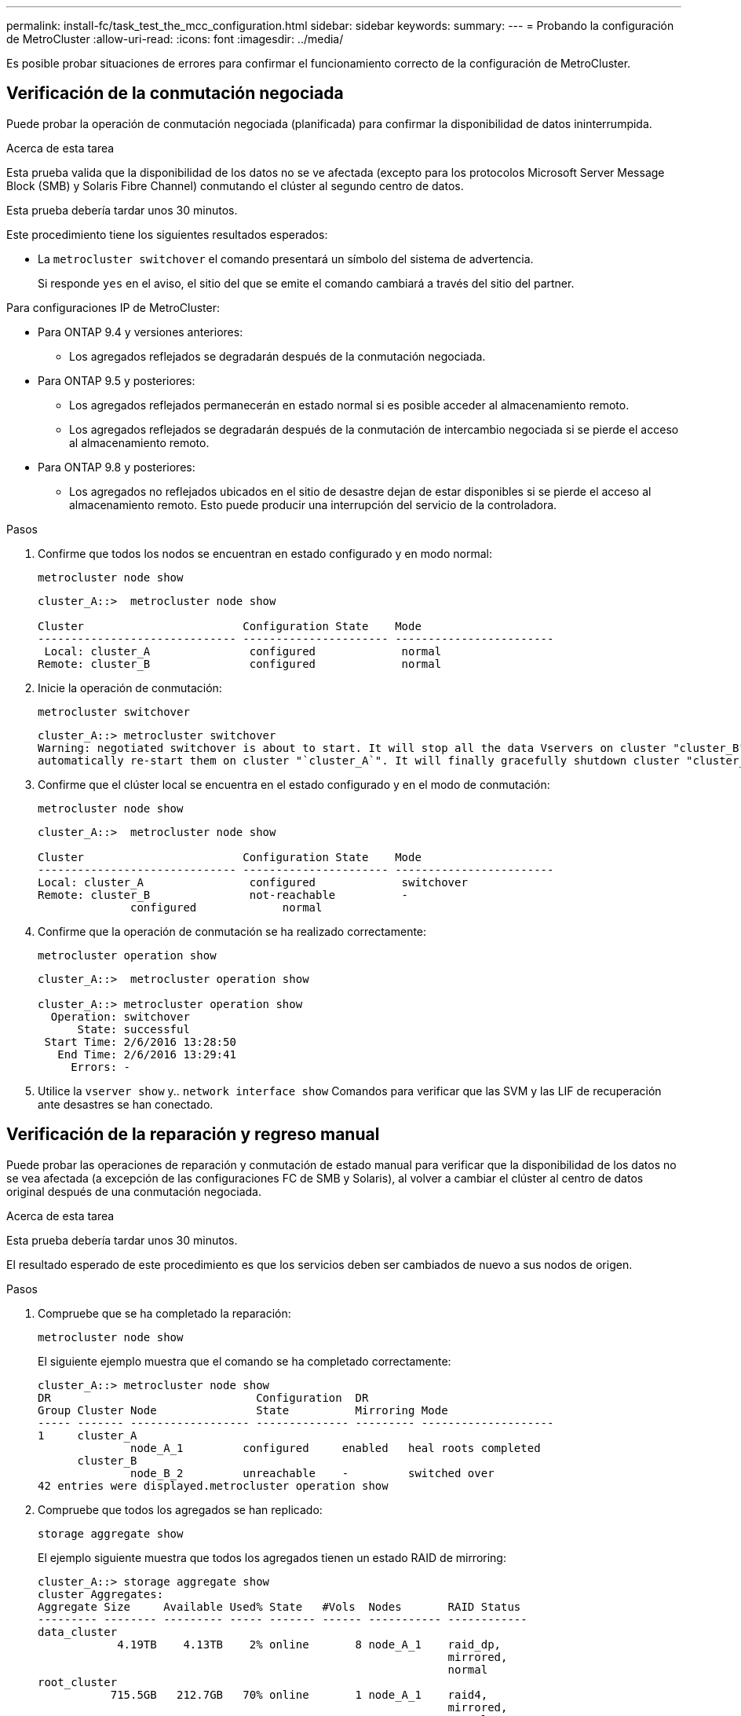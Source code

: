 ---
permalink: install-fc/task_test_the_mcc_configuration.html 
sidebar: sidebar 
keywords:  
summary:  
---
= Probando la configuración de MetroCluster
:allow-uri-read: 
:icons: font
:imagesdir: ../media/


[role="lead"]
Es posible probar situaciones de errores para confirmar el funcionamiento correcto de la configuración de MetroCluster.



== Verificación de la conmutación negociada

Puede probar la operación de conmutación negociada (planificada) para confirmar la disponibilidad de datos ininterrumpida.

.Acerca de esta tarea
Esta prueba valida que la disponibilidad de los datos no se ve afectada (excepto para los protocolos Microsoft Server Message Block (SMB) y Solaris Fibre Channel) conmutando el clúster al segundo centro de datos.

Esta prueba debería tardar unos 30 minutos.

Este procedimiento tiene los siguientes resultados esperados:

* La `metrocluster switchover` el comando presentará un símbolo del sistema de advertencia.
+
Si responde `yes` en el aviso, el sitio del que se emite el comando cambiará a través del sitio del partner.



Para configuraciones IP de MetroCluster:

* Para ONTAP 9.4 y versiones anteriores:
+
** Los agregados reflejados se degradarán después de la conmutación negociada.


* Para ONTAP 9.5 y posteriores:
+
** Los agregados reflejados permanecerán en estado normal si es posible acceder al almacenamiento remoto.
** Los agregados reflejados se degradarán después de la conmutación de intercambio negociada si se pierde el acceso al almacenamiento remoto.


* Para ONTAP 9.8 y posteriores:
+
** Los agregados no reflejados ubicados en el sitio de desastre dejan de estar disponibles si se pierde el acceso al almacenamiento remoto. Esto puede producir una interrupción del servicio de la controladora.




.Pasos
. Confirme que todos los nodos se encuentran en estado configurado y en modo normal:
+
`metrocluster node show`

+
[listing]
----
cluster_A::>  metrocluster node show

Cluster                        Configuration State    Mode
------------------------------ ---------------------- ------------------------
 Local: cluster_A               configured             normal
Remote: cluster_B               configured             normal
----
. Inicie la operación de conmutación:
+
`metrocluster switchover`

+
[listing]
----
cluster_A::> metrocluster switchover
Warning: negotiated switchover is about to start. It will stop all the data Vservers on cluster "cluster_B" and
automatically re-start them on cluster "`cluster_A`". It will finally gracefully shutdown cluster "cluster_B".
----
. Confirme que el clúster local se encuentra en el estado configurado y en el modo de conmutación:
+
`metrocluster node show`

+
[listing]
----
cluster_A::>  metrocluster node show

Cluster                        Configuration State    Mode
------------------------------ ---------------------- ------------------------
Local: cluster_A                configured             switchover
Remote: cluster_B               not-reachable          -
              configured             normal
----
. Confirme que la operación de conmutación se ha realizado correctamente:
+
`metrocluster operation show`

+
[listing]
----
cluster_A::>  metrocluster operation show

cluster_A::> metrocluster operation show
  Operation: switchover
      State: successful
 Start Time: 2/6/2016 13:28:50
   End Time: 2/6/2016 13:29:41
     Errors: -
----
. Utilice la `vserver show` y.. `network interface show` Comandos para verificar que las SVM y las LIF de recuperación ante desastres se han conectado.




== Verificación de la reparación y regreso manual

Puede probar las operaciones de reparación y conmutación de estado manual para verificar que la disponibilidad de los datos no se vea afectada (a excepción de las configuraciones FC de SMB y Solaris), al volver a cambiar el clúster al centro de datos original después de una conmutación negociada.

.Acerca de esta tarea
Esta prueba debería tardar unos 30 minutos.

El resultado esperado de este procedimiento es que los servicios deben ser cambiados de nuevo a sus nodos de origen.

.Pasos
. Compruebe que se ha completado la reparación:
+
`metrocluster node show`

+
El siguiente ejemplo muestra que el comando se ha completado correctamente:

+
[listing]
----
cluster_A::> metrocluster node show
DR                               Configuration  DR
Group Cluster Node               State          Mirroring Mode
----- ------- ------------------ -------------- --------- --------------------
1     cluster_A
              node_A_1         configured     enabled   heal roots completed
      cluster_B
              node_B_2         unreachable    -         switched over
42 entries were displayed.metrocluster operation show
----
. Compruebe que todos los agregados se han replicado:
+
`storage aggregate show`

+
El ejemplo siguiente muestra que todos los agregados tienen un estado RAID de mirroring:

+
[listing]
----
cluster_A::> storage aggregate show
cluster Aggregates:
Aggregate Size     Available Used% State   #Vols  Nodes       RAID Status
--------- -------- --------- ----- ------- ------ ----------- ------------
data_cluster
            4.19TB    4.13TB    2% online       8 node_A_1    raid_dp,
                                                              mirrored,
                                                              normal
root_cluster
           715.5GB   212.7GB   70% online       1 node_A_1    raid4,
                                                              mirrored,
                                                              normal
cluster_B Switched Over Aggregates:
Aggregate Size     Available Used% State   #Vols  Nodes       RAID Status
--------- -------- --------- ----- ------- ------ ----------- ------------
data_cluster_B
            4.19TB    4.11TB    2% online       5 node_A_1    raid_dp,
                                                              mirrored,
                                                              normal
root_cluster_B    -         -     - unknown      - node_A_1   -
----
. Arranque los nodos desde el sitio de recuperación ante desastres.
. Compruebe el estado de la recuperación de conmutación de estado:
+
`metrocluster node show`

+
[listing]
----
cluster_A::> metrocluster node show
DR                               Configuration  DR
Group Cluster Node               State          Mirroring Mode
----- ------- ------------------ -------------- --------- --------------------
1     cluster_A
             node_A_1            configured     enabled   heal roots completed
      cluster_B
             node_B_2            configured     enabled   waiting for switchback
                                                          recovery
2 entries were displayed.
----
. Lleve a cabo la conmutación de regreso:
+
`metrocluster switchback`

+
[listing]
----
cluster_A::> metrocluster switchback
[Job 938] Job succeeded: Switchback is successful.Verify switchback
----
. Confirme el estado de los nodos:
+
`metrocluster node show`

+
[listing]
----
cluster_A::> metrocluster node show
DR                               Configuration  DR
Group Cluster Node               State          Mirroring Mode
----- ------- ------------------ -------------- --------- --------------------
1     cluster_A
              node_A_1         configured     enabled   normal
      cluster_B
              node_B_2         configured     enabled   normal

2 entries were displayed.
----
. Confirme el estado:
+
`metrocluster operation show`

+
La salida debe mostrar un estado correcto.

+
[listing]
----
cluster_A::> metrocluster operation show
  Operation: switchback
      State: successful
 Start Time: 2/6/2016 13:54:25
   End Time: 2/6/2016 13:56:15
     Errors: -
----




== Pérdida de un único puente FC-a-SAS

Puede probar el fallo de un único puente FC a SAS para asegurarse de que no existe ningún punto único de error.

.Acerca de esta tarea
Esta prueba debería tardar unos 15 minutos.

Este procedimiento tiene los siguientes resultados esperados:

* Se deben generar errores al desconectar el puente.
* No se debe producir conmutación por error o pérdida del servicio.
* Sólo hay disponible una ruta desde el módulo del controlador hasta las unidades detrás del puente.



NOTE: A partir de ONTAP 9.8, el `storage bridge` el comando se sustituye por `system bridge`. Los siguientes pasos muestran el `storage bridge` Pero si ejecuta ONTAP 9.8 o una versión posterior, el `system bridge` el comando es preferido.

.Pasos
. Apague las fuentes de alimentación del puente.
. Confirme que el control del puente indica un error:
+
`storage bridge show`

+
[listing]
----
cluster_A::> storage bridge show

                                                            Is        Monitor
Bridge     Symbolic Name Vendor  Model     Bridge WWN       Monitored Status
---------- ------------- ------- --------- ---------------- --------- -------
ATTO_10.65.57.145
	     bridge_A_1    Atto    FibreBridge 6500N
                                           200000108662d46c true      error
----
. Confirme que las unidades que hay detrás del puente están disponibles en una sola ruta:
+
`storage disk error show`

+
[listing]
----
cluster_A::> storage disk error show
Disk             Error Type        Error Text
---------------- ----------------- --------------------------------------------
1.0.0            onedomain         1.0.0 (5000cca057729118): All paths to this array LUN are connected to the same fault domain. This is a single point of failure.
1.0.1            onedomain         1.0.1 (5000cca057727364): All paths to this array LUN are connected to the same fault domain. This is a single point of failure.
1.0.2            onedomain         1.0.2 (5000cca05772e9d4): All paths to this array LUN are connected to the same fault domain. This is a single point of failure.
...
1.0.23           onedomain         1.0.23 (5000cca05772e9d4): All paths to this array LUN are connected to the same fault domain. This is a single point of failure.
----




== Verificación del funcionamiento después de la interrupción de la línea de potencia

Es posible probar la respuesta de la configuración de MetroCluster al fallo de un PDU.

.Acerca de esta tarea
La práctica recomendada es que cada unidad de suministro de alimentación (PSU) de un componente se conecte a fuentes de alimentación independientes. Si ambas PSU están conectadas a la misma unidad de distribución de alimentación (PDU) y se produce una interrupción eléctrica, el sitio podría fallar o se podría dejar de estar disponible una bandeja completa. El fallo de una línea de alimentación se prueba para confirmar que no hay ninguna discrepancia en el cableado que pueda causar una interrupción del servicio.

Esta prueba debería tardar unos 15 minutos.

Esta prueba requiere que se apague todas las PDU de la izquierda y, a continuación, todas las PDU de la derecha de todos los racks que contienen los componentes de MetroCluster.

Este procedimiento tiene los siguientes resultados esperados:

* Los errores deben generarse a medida que las PDU están desconectadas.
* No se debe producir conmutación por error o pérdida del servicio.


.Pasos
. Apague las PDU del lado izquierdo del rack que contiene los componentes de MetroCluster.
. Controlar el resultado en la consola:
+
`system environment sensors show -state fault`

+
`storage shelf show -errors`

+
[listing]
----
cluster_A::> system environment sensors show -state fault

Node Sensor 			State Value/Units Crit-Low Warn-Low Warn-Hi Crit-Hi
---- --------------------- ------ ----------- -------- -------- ------- -------
node_A_1
		PSU1 			fault
							PSU_OFF
		PSU1 Pwr In OK 	fault
							FAULT
node_A_2
		PSU1 			fault
							PSU_OFF
		PSU1 Pwr In OK 	fault
							FAULT
4 entries were displayed.

cluster_A::> storage shelf show -errors
    Shelf Name: 1.1
     Shelf UID: 50:0a:09:80:03:6c:44:d5
 Serial Number: SHFHU1443000059

Error Type          Description
------------------  ---------------------------
Power               Critical condition is detected in storage shelf power supply unit "1". The unit might fail.Reconnect PSU1
----
. Vuelva a encender la alimentación a las PDU de la izquierda.
. Asegúrese de que ONTAP borra la condición del error.
. Repita los pasos anteriores con las PDU de la derecha.




== Verificación del funcionamiento después de un fallo de la estructura del switch

Puede deshabilitar una estructura de switch para mostrar que la disponibilidad de datos no se ve afectada por la pérdida.

.Acerca de esta tarea
Esta prueba debería tardar unos 15 minutos.

El resultado esperado de este procedimiento es que al deshabilitar una estructura se produce una interconexión en clúster y el tráfico de discos que fluye hacia la otra estructura.

En los ejemplos mostrados, la estructura del switch 1 está deshabilitada. Esta estructura consta de dos switches, uno en cada sitio MetroCluster:

* FC_switch_A_1 en cluster_A
* FC_switch_B_1 en cluster_B


.Pasos
. Deshabilite la conectividad a una de las dos estructuras de switches en la configuración de MetroCluster:
+
.. Desactive el primer switch de la estructura:
+
`switchdisable`

+
[listing]
----
FC_switch_A_1::> switchdisable
----
.. Desactive el segundo switch de la estructura:
+
`switchdisable`

+
[listing]
----
FC_switch_B_1::> switchdisable
----


. Supervise el resultado en la consola de los módulos del controlador.
+
Puede utilizar los siguientes comandos para comprobar los nodos del clúster para asegurarse de que todos los datos se siguen sirviendo. El resultado del comando muestra las rutas que faltan a los discos. Esto es normal.

+
** se muestra vserver
** se muestra la interfaz de red
** mostrar agregado
** el almacenamiento comando runnodename del nodo del sistema muestra disk -p
** se muestra un error en el disco de almacenamiento


. Vuelva a activar la conectividad a una de las dos estructuras de switches en la configuración de MetroCluster:
+
.. Vuelva a activar el primer switch de la estructura:
+
`switchenable`

+
[listing]
----
FC_switch_A_1::> switchenable
----
.. Vuelva a activar el segundo switch de la estructura:
+
`switchenable`

+
[listing]
----
FC_switch_B_1::> switchenable
----


. Espere al menos 10 minutos y repita los pasos anteriores en la otra estructura del switch.




== Verificación del funcionamiento tras la pérdida de una única bandeja de almacenamiento

Usted puede probar el error de una sola bandeja de almacenamiento para verificar que no hay ningún punto único de error.

.Acerca de esta tarea
Este procedimiento tiene los siguientes resultados esperados:

* El software de supervisión debe informar de un mensaje de error.
* No se debe producir conmutación por error o pérdida del servicio.
* La resincronización de reflejo se inicia automáticamente una vez que se restaura el error de hardware.


.Pasos
. Compruebe el estado de recuperación tras fallos del almacenamiento:
+
`storage failover show`

+
[listing]
----
cluster_A::> storage failover show

Node           Partner        Possible State Description
-------------- -------------- -------- -------------------------------------
node_A_1       node_A_2       true     Connected to node_A_2
node_A_2       node_A_1       true     Connected to node_A_1
2 entries were displayed.
----
. Compruebe el estado del agregado:
+
`storage aggregate show`

+
[listing]
----
cluster_A::> storage aggregate show

cluster Aggregates:
Aggregate     Size Available Used% State   #Vols  Nodes            RAID Status
--------- -------- --------- ----- ------- ------ ---------------- ------------
node_A_1data01_mirrored
            4.15TB    3.40TB   18% online       3 node_A_1       raid_dp,
                                                                   mirrored,
                                                                   normal
node_A_1root
           707.7GB   34.29GB   95% online       1 node_A_1       raid_dp,
                                                                   mirrored,
                                                                   normal
node_A_2_data01_mirrored
            4.15TB    4.12TB    1% online       2 node_A_2       raid_dp,
                                                                   mirrored,
                                                                   normal
node_A_2_data02_unmirrored
            2.18TB    2.18TB    0% online       1 node_A_2       raid_dp,
                                                                   normal
node_A_2_root
           707.7GB   34.27GB   95% online       1 node_A_2       raid_dp,
                                                                   mirrored,
                                                                   normal
----
. Compruebe que todos los SVM y los volúmenes de datos están en línea y sirviendo datos:
+
`vserver show -type data`

+
`network interface show -fields is-home false`

+
`volume show !vol0,!MDV*`

+
[listing]
----
cluster_A::> vserver show -type data

cluster_A::> vserver show -type data
                               Admin      Operational Root
Vserver     Type    Subtype    State      State       Volume     Aggregate
----------- ------- ---------- ---------- ----------- ---------- ----------
SVM1        data    sync-source           running     SVM1_root  node_A_1_data01_mirrored
SVM2        data    sync-source	          running     SVM2_root  node_A_2_data01_mirrored

cluster_A::> network interface show -fields is-home false
There are no entries matching your query.

cluster_A::> volume show !vol0,!MDV*
Vserver   Volume       Aggregate    State      Type       Size  Available Used%
--------- ------------ ------------ ---------- ---- ---------- ---------- -----
SVM1
          SVM1_root
                       node_A_1data01_mirrored
                                    online     RW         10GB     9.50GB    5%
SVM1
          SVM1_data_vol
                       node_A_1data01_mirrored
                                    online     RW         10GB     9.49GB    5%
SVM2
          SVM2_root
                       node_A_2_data01_mirrored
                                    online     RW         10GB     9.49GB    5%
SVM2
          SVM2_data_vol
                       node_A_2_data02_unmirrored
                                    online     RW          1GB    972.6MB    5%
----
. Identifique una bandeja en el pool 1 para el nodo node_A_2 que se apagará para simular un fallo de hardware repentino:
+
`storage aggregate show -r -node _node-name_ !*root`

+
La bandeja que seleccione debe contener unidades que forman parte de un agregado de datos reflejados.

+
En el siguiente ejemplo, se selecciona el ID de bandeja 31 para que falle.

+
[listing]
----
cluster_A::> storage aggregate show -r -node node_A_2 !*root
Owner Node: node_A_2
 Aggregate: node_A_2_data01_mirrored (online, raid_dp, mirrored) (block checksums)
  Plex: /node_A_2_data01_mirrored/plex0 (online, normal, active, pool0)
   RAID Group /node_A_2_data01_mirrored/plex0/rg0 (normal, block checksums)
                                                              Usable Physical
     Position Disk                        Pool Type     RPM     Size     Size Status
     -------- --------------------------- ---- ----- ------ -------- -------- ----------
     dparity  2.30.3                       0   BSAS    7200  827.7GB  828.0GB (normal)
     parity   2.30.4                       0   BSAS    7200  827.7GB  828.0GB (normal)
     data     2.30.6                       0   BSAS    7200  827.7GB  828.0GB (normal)
     data     2.30.8                       0   BSAS    7200  827.7GB  828.0GB (normal)
     data     2.30.5                       0   BSAS    7200  827.7GB  828.0GB (normal)

  Plex: /node_A_2_data01_mirrored/plex4 (online, normal, active, pool1)
   RAID Group /node_A_2_data01_mirrored/plex4/rg0 (normal, block checksums)
                                                              Usable Physical
     Position Disk                        Pool Type     RPM     Size     Size Status
     -------- --------------------------- ---- ----- ------ -------- -------- ----------
     dparity  1.31.7                       1   BSAS    7200  827.7GB  828.0GB (normal)
     parity   1.31.6                       1   BSAS    7200  827.7GB  828.0GB (normal)
     data     1.31.3                       1   BSAS    7200  827.7GB  828.0GB (normal)
     data     1.31.4                       1   BSAS    7200  827.7GB  828.0GB (normal)
     data     1.31.5                       1   BSAS    7200  827.7GB  828.0GB (normal)

 Aggregate: node_A_2_data02_unmirrored (online, raid_dp) (block checksums)
  Plex: /node_A_2_data02_unmirrored/plex0 (online, normal, active, pool0)
   RAID Group /node_A_2_data02_unmirrored/plex0/rg0 (normal, block checksums)
                                                              Usable Physical
     Position Disk                        Pool Type     RPM     Size     Size Status
     -------- --------------------------- ---- ----- ------ -------- -------- ----------
     dparity  2.30.12                      0   BSAS    7200  827.7GB  828.0GB (normal)
     parity   2.30.22                      0   BSAS    7200  827.7GB  828.0GB (normal)
     data     2.30.21                      0   BSAS    7200  827.7GB  828.0GB (normal)
     data     2.30.20                      0   BSAS    7200  827.7GB  828.0GB (normal)
     data     2.30.14                      0   BSAS    7200  827.7GB  828.0GB (normal)
15 entries were displayed.
----
. Apague físicamente la bandeja seleccionada.
. Vuelva a comprobar el estado del agregado:
+
`storage aggregate show`

+
`storage aggregate show -r -node node_A_2 !*root`

+
El agregado con unidades en la bandeja apagada debería tener un estado RAID «degradado» y las unidades del complejo afectado deberían tener el estado «'error'», tal y como se muestra en el siguiente ejemplo:

+
[listing]
----
cluster_A::> storage aggregate show
Aggregate     Size Available Used% State   #Vols  Nodes            RAID Status
--------- -------- --------- ----- ------- ------ ---------------- ------------
node_A_1data01_mirrored
            4.15TB    3.40TB   18% online       3 node_A_1       raid_dp,
                                                                   mirrored,
                                                                   normal
node_A_1root
           707.7GB   34.29GB   95% online       1 node_A_1       raid_dp,
                                                                   mirrored,
                                                                   normal
node_A_2_data01_mirrored
            4.15TB    4.12TB    1% online       2 node_A_2       raid_dp,
                                                                   mirror
                                                                   degraded
node_A_2_data02_unmirrored
            2.18TB    2.18TB    0% online       1 node_A_2       raid_dp,
                                                                   normal
node_A_2_root
           707.7GB   34.27GB   95% online       1 node_A_2       raid_dp,
                                                                   mirror
                                                                   degraded
cluster_A::> storage aggregate show -r -node node_A_2 !*root
Owner Node: node_A_2
 Aggregate: node_A_2_data01_mirrored (online, raid_dp, mirror degraded) (block checksums)
  Plex: /node_A_2_data01_mirrored/plex0 (online, normal, active, pool0)
   RAID Group /node_A_2_data01_mirrored/plex0/rg0 (normal, block checksums)
                                                              Usable Physical
     Position Disk                        Pool Type     RPM     Size     Size Status
     -------- --------------------------- ---- ----- ------ -------- -------- ----------
     dparity  2.30.3                       0   BSAS    7200  827.7GB  828.0GB (normal)
     parity   2.30.4                       0   BSAS    7200  827.7GB  828.0GB (normal)
     data     2.30.6                       0   BSAS    7200  827.7GB  828.0GB (normal)
     data     2.30.8                       0   BSAS    7200  827.7GB  828.0GB (normal)
     data     2.30.5                       0   BSAS    7200  827.7GB  828.0GB (normal)

  Plex: /node_A_2_data01_mirrored/plex4 (offline, failed, inactive, pool1)
   RAID Group /node_A_2_data01_mirrored/plex4/rg0 (partial, none checksums)
                                                              Usable Physical
     Position Disk                        Pool Type     RPM     Size     Size Status
     -------- --------------------------- ---- ----- ------ -------- -------- ----------
     dparity  FAILED                       -   -          -  827.7GB        - (failed)
     parity   FAILED                       -   -          -  827.7GB        - (failed)
     data     FAILED                       -   -          -  827.7GB        - (failed)
     data     FAILED                       -   -          -  827.7GB        - (failed)
     data     FAILED                       -   -          -  827.7GB        - (failed)

 Aggregate: node_A_2_data02_unmirrored (online, raid_dp) (block checksums)
  Plex: /node_A_2_data02_unmirrored/plex0 (online, normal, active, pool0)
   RAID Group /node_A_2_data02_unmirrored/plex0/rg0 (normal, block checksums)
                                                              Usable Physical
     Position Disk                        Pool Type     RPM     Size     Size Status
     -------- --------------------------- ---- ----- ------ -------- -------- ----------
     dparity  2.30.12                      0   BSAS    7200  827.7GB  828.0GB (normal)
     parity   2.30.22                      0   BSAS    7200  827.7GB  828.0GB (normal)
     data     2.30.21                      0   BSAS    7200  827.7GB  828.0GB (normal)
     data     2.30.20                      0   BSAS    7200  827.7GB  828.0GB (normal)
     data     2.30.14                      0   BSAS    7200  827.7GB  828.0GB (normal)
15 entries were displayed.
----
. Compruebe que se sirven los datos y que todos los volúmenes siguen en línea:
+
`vserver show -type data`

+
`network interface show -fields is-home false`

+
`volume show !vol0,!MDV*`

+
[listing]
----
cluster_A::> vserver show -type data

cluster_A::> vserver show -type data
                               Admin      Operational Root
Vserver     Type    Subtype    State      State       Volume     Aggregate
----------- ------- ---------- ---------- ----------- ---------- ----------
SVM1        data    sync-source           running     SVM1_root  node_A_1_data01_mirrored
SVM2        data    sync-source	          running     SVM2_root  node_A_1_data01_mirrored

cluster_A::> network interface show -fields is-home false
There are no entries matching your query.

cluster_A::> volume show !vol0,!MDV*
Vserver   Volume       Aggregate    State      Type       Size  Available Used%
--------- ------------ ------------ ---------- ---- ---------- ---------- -----
SVM1
          SVM1_root
                       node_A_1data01_mirrored
                                    online     RW         10GB     9.50GB    5%
SVM1
          SVM1_data_vol
                       node_A_1data01_mirrored
                                    online     RW         10GB     9.49GB    5%
SVM2
          SVM2_root
                       node_A_1data01_mirrored
                                    online     RW         10GB     9.49GB    5%
SVM2
          SVM2_data_vol
                       node_A_2_data02_unmirrored
                                    online     RW          1GB    972.6MB    5%
----
. Encienda físicamente la bandeja.
+
La resincronización se inicia automáticamente.

. Compruebe que se haya iniciado la resincronización:
+
`storage aggregate show`

+
El agregado afectado debe tener un estado RAID de «sincronización», como se muestra en el siguiente ejemplo:

+
[listing]
----
cluster_A::> storage aggregate show
cluster Aggregates:
Aggregate     Size Available Used% State   #Vols  Nodes            RAID Status
--------- -------- --------- ----- ------- ------ ---------------- ------------
node_A_1_data01_mirrored
            4.15TB    3.40TB   18% online       3 node_A_1       raid_dp,
                                                                   mirrored,
                                                                   normal
node_A_1_root
           707.7GB   34.29GB   95% online       1 node_A_1       raid_dp,
                                                                   mirrored,
                                                                   normal
node_A_2_data01_mirrored
            4.15TB    4.12TB    1% online       2 node_A_2       raid_dp,
                                                                   resyncing
node_A_2_data02_unmirrored
            2.18TB    2.18TB    0% online       1 node_A_2       raid_dp,
                                                                   normal
node_A_2_root
           707.7GB   34.27GB   95% online       1 node_A_2       raid_dp,
                                                                   resyncing
----
. Supervise el agregado para confirmar que se ha completado la resincronización:
+
`storage aggregate show`

+
El agregado afectado debería tener un estado de RAID «normal», tal como se muestra en el siguiente ejemplo:

+
[listing]
----
cluster_A::> storage aggregate show
cluster Aggregates:
Aggregate     Size Available Used% State   #Vols  Nodes            RAID Status
--------- -------- --------- ----- ------- ------ ---------------- ------------
node_A_1data01_mirrored
            4.15TB    3.40TB   18% online       3 node_A_1       raid_dp,
                                                                   mirrored,
                                                                   normal
node_A_1root
           707.7GB   34.29GB   95% online       1 node_A_1       raid_dp,
                                                                   mirrored,
                                                                   normal
node_A_2_data01_mirrored
            4.15TB    4.12TB    1% online       2 node_A_2       raid_dp,
                                                                   normal
node_A_2_data02_unmirrored
            2.18TB    2.18TB    0% online       1 node_A_2       raid_dp,
                                                                   normal
node_A_2_root
           707.7GB   34.27GB   95% online       1 node_A_2       raid_dp,
                                                                   resyncing
----

